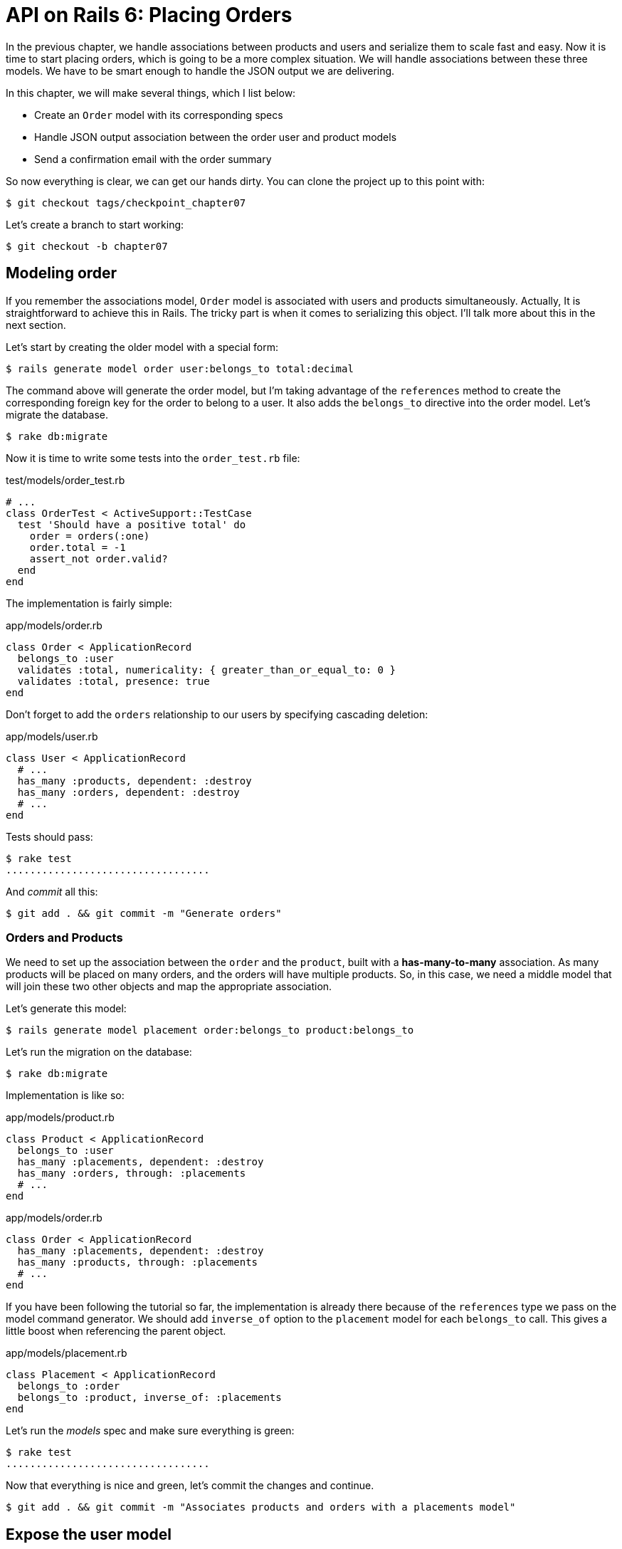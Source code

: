 [#chapter07-placing-orders]
= API on Rails 6: Placing Orders

In the previous chapter, we handle associations between products and users and serialize them to scale fast and easy. Now it is time to start placing orders, which is going to be a more complex situation. We will handle associations between these three models. We have to be smart enough to handle the JSON output we are delivering.

In this chapter, we will make several things, which I list below:

* Create an `Order` model with its corresponding specs
* Handle JSON output association between the order user and product models
* Send a confirmation email with the order summary

So now everything is clear, we can get our hands dirty. You can clone the project up to this point with:

```bash
$ git checkout tags/checkpoint_chapter07
```

Let’s create a branch to start working:

```bash
$ git checkout -b chapter07
```

## Modeling order

If you remember the associations model, `Order` model is associated with users and products simultaneously. Actually, It is straightforward to achieve this in Rails. The tricky part is when it comes to serializing this object. I'll talk more about this in the next section.

Let’s start by creating the older model with a special form:

```bash
$ rails generate model order user:belongs_to total:decimal
```

The command above will generate the order model, but I’m taking advantage of the `references` method to create the corresponding foreign key for the order to belong to a user. It also adds the `belongs_to` directive into the order model. Let’s migrate the database.

```bash
$ rake db:migrate
```

Now it is time to write some tests into the `order_test.rb` file:

[source,ruby]
.test/models/order_test.rb
```
# ...
class OrderTest < ActiveSupport::TestCase
  test 'Should have a positive total' do
    order = orders(:one)
    order.total = -1
    assert_not order.valid?
  end
end
```

The implementation is fairly simple:

[source,ruby]
.app/models/order.rb
```
class Order < ApplicationRecord
  belongs_to :user
  validates :total, numericality: { greater_than_or_equal_to: 0 }
  validates :total, presence: true
end
```

Don't forget to add the `orders` relationship to our users by specifying cascading deletion:

[source,ruby]
.app/models/user.rb
```
class User < ApplicationRecord
  # ...
  has_many :products, dependent: :destroy
  has_many :orders, dependent: :destroy
  # ...
end
```

Tests should pass:

```bash
$ rake test
..................................
```

And _commit_ all this:

```bash
$ git add . && git commit -m "Generate orders"
```


### Orders and Products

We need to set up the association between the `order` and the `product`, built with a *has-many-to-many* association. As many products will be placed on many orders, and the orders will have multiple products. So, in this case, we need a middle model that will join these two other objects and map the appropriate association.

Let’s generate this model:

```bash
$ rails generate model placement order:belongs_to product:belongs_to
```

Let’s run the migration on the database:

```bash
$ rake db:migrate
```

Implementation is like so:

[source,ruby]
.app/models/product.rb
```
class Product < ApplicationRecord
  belongs_to :user
  has_many :placements, dependent: :destroy
  has_many :orders, through: :placements
  # ...
end
```

[source,ruby]
.app/models/order.rb
```
class Order < ApplicationRecord
  has_many :placements, dependent: :destroy
  has_many :products, through: :placements
  # ...
end
```


If you have been following the tutorial so far, the implementation is already there because of the `references` type we pass on the model command generator. We should add `inverse_of` option to the `placement` model for each `belongs_to` call. This gives a little boost when referencing the parent object.

[source,ruby]
.app/models/placement.rb
```
class Placement < ApplicationRecord
  belongs_to :order
  belongs_to :product, inverse_of: :placements
end
```

Let’s run the _models_ spec and make sure everything is green:

```bash
$ rake test
..................................
```

Now that everything is nice and green, let’s commit the changes and continue.

```bash
$ git add . && git commit -m "Associates products and orders with a placements model"
```


## Expose the user model

It is now time to prepare the order controller to expose the right orders. If you remember the previous chapters where [fast_jsonapi](https://github.com/Netflix/fast_jsonapi_jsonapi) was used, you should remember that it was straightforward.

Let us first define what actions we will take:

. An indexing action to retrieve current user orders
. A show action to retrieve a particular order from the current user
. A creation action to actually place the order

Let's start with the action `index`. First, we have to create the order controller:

```bash
$ rails generate controller api::v1::orders
```

Up to this point and before start typing some code, we have to ask ourselves:

> Should I leave my order endpoints nested into the `UsersController` or should I isolate them?

The answer is straightforward: it depends on the amount of information you want to expose to the developer.

In our case, we will not do this because we will retrieve the user orders from the `/orders` route. Let's start with some tests:

[source,ruby]
.test/controllers/api/v1/orders_controller_test.rb
```
# ...
class Api::V1::OrdersControllerTest < ActionDispatch::IntegrationTest
  setup do
    @order = orders(:one)
  end

  test 'should forbid orders for unlogged' do
    get api_v1_orders_url, as: :json
    assert_response :forbidden
  end

  test 'should show orders' do
    get api_v1_orders_url,
      headers: { Authorization: JsonWebToken.encode(user_id: @order.user_id) },
      as: :json
    assert_response :success

    json_response = JSON.parse(response.body)
    assert_equal @order.user.orders.count, json_response['data'].count
  end
end
```

If we run the test suite now, both tests should fail as you may expect. This is because they have not even set the correct routes nor actions. So let’s start by adding the routes:

[source,ruby]
.config/routes.rb
```
Rails.application.routes.draw do
  namespace :api, defaults: { format: :json } do
    namespace :v1 do
      resources :orders, only: [:index]
      # ...
    end
  end
end
```

Now it is time for the orders serializer implementation:


```bash
$ rails generate serializer Order
```

And let's add relationships:

.app/serializers/order_serializer.rb
```ruby
class OrderSerializer
  include JSONAPI::Serializer
  belongs_to :user
  has_many :products
end
```

It is now time to implement the controller:

[source,ruby]
.app/controllers/api/v1/orders_controller.rb
```
class Api::V1::OrdersController < ApplicationController
  before_action :check_login, only: %i[index]

  def index
    render json: OrderSerializer.new(current_user.orders).serializable_hash.to_json
  end
end
```

And now all of our tests should pass:

```bash
$ rake test
....................................
36 runs, 53 assertions, 0 failures, 0 errors, 0 skips
```

We like our commits very atomic, so let’s commit these changes:

```bash
$ git add . && git commit -m "Adds the index action for order"
```

### Render a single order

As you can already imagine, this route is straightforward. We only have to set up a few configurations (routes, controller action), and this section will be over. We will also include products related to this order in the output JSON.

Let's start by adding some tests:

[source,ruby]
.test/controllers/api/v1/orders_controller_test.rb
```
# ...
class Api::V1::OrdersControllerTest < ActionDispatch::IntegrationTest
  # ...
  test 'should show order' do
    get api_v1_order_url(@order),
        headers: { Authorization: JsonWebToken.encode(user_id: @order.user_id) },
        as: :json
    assert_response :success

    json_response = JSON.parse(response.body)
    include_product_attr = json_response['included'][0]['attributes']
    assert_equal @order.products.first.title, include_product_attr['title']
  end
end
```

As you can see, the second part of the test verifies the product is included in the JSON.

Let's add the implementation to run our tests. On the `routes.rb` file, add the `show` action to the order routes:

[source,ruby]
.config/routes.rb
```
# ...
Rails.application.routes.draw do
  # ...
  resources :orders, only: %i[index show]
  # ...
end
```

And implementation should look like this:

[source,ruby]
.app/controllers/api/v1/orders_controller.rb
```
class Api::V1::OrdersController < ApplicationController
  before_action :check_login, only: %i[index show]
  # ...
  def show
    order = current_user.orders.find(params[:id])

    if order
      options = { include: [:products] }
      render json: OrderSerializer.new(order, options).serializable_hash.to_json
    else
      head 404
    end
  end
end
```

Our tests should be all green:

```bash
$ rake test
.....................................
37 runs, 55 assertions, 0 failures, 0 errors, 0 skips
```

Let’s commit the changes and move onto the create order action:

```bash
$ git commit -am "Adds the show action for order"
```

### Placing an order

It is now time to allow the user to place some orders. This will add complexity to the application but don't worry, we'll do it one step at a time.

Before launching this feature, let's take the time to think about the implications of creating an order in the application. I'm not talking about setting up a transaction service like https://stripe.com/[Stripe] or https://www.braintreepayments.com/[Braintree] but things like:

* management of out-of-stock products
* decrease in product inventory
* add some validation for order placement to ensure that there are enough products at the time the order is placed

It seems like there's still a lot to do but believe me: you're closer than you think, and it's not as hard as it looks. For now, let's keep it simple and assume that we still have enough products to place any number of orders. We're just concerned about the server's response at the moment.

If you remember order model we need three things:

* a total for the order
* user who places the order
* products for the order

Based on this information we can start adding some tests:

[source,ruby]
.test/controllers/api/v1/orders_controller_test.rb
```
# ...
class Api::V1::OrdersControllerTest < ActionDispatch::IntegrationTest
  setup do
    # ...
    @order_params = { order: {
      product_ids: [products(:one).id, products(:two).id],
      total: 50
    } }
  end

  # ...

  test 'should forbid create order for unlogged' do
    assert_no_difference('Order.count') do
      post api_v1_orders_url, params: @order_params, as: :json
    end
    assert_response :forbidden
  end

  test 'should create order with two products' do
    assert_difference('Order.count', 1) do
      post api_v1_orders_url,
        params: @order_params,
        headers: { Authorization: JsonWebToken.encode(user_id: @order.user_id) },
        as: :json
    end
    assert_response :created
  end
end
```

As you can see, we are creating a `order_params` variable with the order data. Can you see the problem here? If not I’ll explain it later. Let’s just add the necessary code to make this test pass.

First, we need to add the action to the resources on the routes file:

[source,ruby]
.config/routes.rb
```
# ...
Rails.application.routes.draw do
  # ...
  resources :orders, only: %i[index show create]
  # ...
end
```

Then the implementation which is easy:

[source,ruby]
.app/controllers/api/v1/orders_controller.rb
```
class Api::V1::OrdersController < ApplicationController
  before_action :check_login, only: %i[index show create]
  # ...

  def create
    order = current_user.orders.build(order_params)

    if order.save
      render json: order, status: 201
    else
      render json: { errors: order.errors }, status: 422
    end
  end

  private

  def order_params
    params.require(:order).permit(:total, product_ids: [])
  end
end
```

And now our tests should all be green:

```bash
$ rake test
.......................................
39 runs, 59 assertions, 0 failures, 0 errors, 0 skips
```


Ok, so we have everything nice and green. Now we should move on to the next chapter, right? Let me stop you right there. We have some serious errors on the app, and they are not related to the code itself but on the business part.

Not because the tests are green, it means the app is filling the business part of the app. I wanted to bring this up because in many cases, that's super easy just receiving params and building objects from those params thinking that we are always receiving the correct data. In this particular case, we cannot rely on that, and the easiest way to see this is that we are letting the client set the order total, yeah crazy!

We have to add some validations or a callback to calculate the order total and set it through the model. This way we don’t longer receive that total attribute and have complete control over this attribute. So let’s do that.

We first need to add some specs for the order model:

[source,ruby]
.test/models/order_test.rb
```
# ...
class OrderTest < ActiveSupport::TestCase

  setup do
    @order = orders(:one)
    @product1 = products(:one)
    @product2 = products(:two)
  end

  test 'Should set total' do
    order = Order.new user_id: @order.user_id
    order.products << products(:one)
    order.products << products(:two)
    order.save

    assert_equal (@product1.price + @product2.price), order.total
  end
end
```

We can now add the implementation:

[source,ruby]
.app/models/order.rb
```
class Order < ApplicationRecord
  # ...
  def set_total!
    self.total = products.map(&:price).sum
  end
end
```

We can now hook the `set_total!` method to a `before_validation` callback to ensure it has the correct total before it is validated.

[source,ruby]
.app/models/order.rb
```
class Order < ApplicationRecord
  before_validation :set_total!
  # ...
end
```

We are making sure the total is always present and bigger or equal to zero. This means we can remove those validations and remove the specs. I’ll wait. Our tests should be passing by now:

```bash
$ rake test

...........F

Failure:
OrderTest#test_Should_have_a_positive_total [/home/arousseau/github/madeindjs/market_place_api/test/models/order_test.rb:14]:
Expected true to be nil or false


rails test test/models/order_test.rb:11

............................

Finished in 0.542600s, 73.7191 runs/s, 110.5786 assertions/s.
```


Oops! We get a _failure_ on our previous test _Should have a positive total_. This is logical since the order total is calculated dynamically. So we can simply remove this test that has become obsolete.

Our tests must continue to pass. Let's commit our changes:

```bash
$ git commit -am "Adds the create method for the orders controller"
```


## Send order confirmation email

The last section for this chapter will be to sent a confirmation email for the user who just placed it. If you want to skip this and jump into the next chapter, go ahead. This section is more like a warmup.

You may be familiar with email manipulation with Rails so I’ll try to make this fast and simple. We first create the `order_mailer` with an email named `send_confirmation`:

```bash
$ rails generate mailer order_mailer send_confirmation
```

Now we can add some tests for the order mails we just created:

[source,ruby]
.test/mailers/order_mailer_test.rb
```
# ...
class OrderMailerTest < ActionMailer::TestCase

  setup do
    @order = orders(:one)
  end

  test "should be set to be delivered to the user from the order passed in" do
    mail = OrderMailer.send_confirmation(@order)
    assert_equal "Order Confirmation", mail.subject
    assert_equal [@order.user.email], mail.to
    assert_equal ['no-reply@marketplace.com'], mail.from
    assert_match "Order: ##{@order.id}", mail.body.encoded
    assert_match "You ordered #{@order.products.count} products", mail.body.encoded
  end

end
```

I simply copied/pasted tests from the documentation and adapted them to our needs. We must now ensure that these tests pass.

First, we add the method `OrderMailer#send_confirmation`:

[source,ruby]
.app/mailers/order_mailer.rb
```
class OrderMailer < ApplicationMailer
  default from: 'no-reply@marketplace.com'
  def send_confirmation(order)
    @order = order
    @user = @order.user
    mail to: @user.email, subject: 'Order Confirmation'
  end
end
```

After adding this code we must add corresponding views. It is a good practice to include a text version in addition to the HTML version.


```erb
<%# app/views/order_mailer/send_confirmation.text.erb %>
Order: #<%= @order.id %>
You ordered <%= @order.products.count %> products:
<% @order.products.each do |product| %>
  <%= product.title %> - <%= number_to_currency product.price %>
<% end %>
```

```erb
<!-- app/views/order_mailer/send_confirmation.html.erb -->
<h1>Order: #<%= @order.id %></h1>
<p>You ordered <%= @order.products.count %> products:</p>
<ul>
  <% @order.products.each do |product| %>
    <li><%= product.title %> - <%= number_to_currency product.price %></li>
  <% end %>
</ul>
```

Now, our tests should pass:

```bash
$ rake test
........................................
40 runs, 66 assertions, 0 failures, 0 errors, 0 skips
```

And now, just call the method `OrderMailer#send_confirmation` in the creation action on the order controller:

[source,ruby]
.app/controllers/api/v1/orders_controller.rb
```
class Api::V1::OrdersController < ApplicationController
  # ...
  def create
    order = current_user.orders.build(order_params)

    if order.save
      OrderMailer.send_confirmation(order).deliver
      render json: order, status: 201
    else
      render json: { errors: order.errors }, status: 422
    end
  end
  # ...
end
```

To make sure we didn't break anything, let's run all the tests:

```bash
$ rake test
........................................
40 runs, 66 assertions, 0 failures, 0 errors, 0 skips
```

Let's commit to everything we've just done to complete this section:

```bash
$ git add . && git commit -m "Adds order confirmation mailer"
```

And as we get to the end of our chapter, it is time to apply all our modifications to the master branch by making a `merge':

```bash
$ git checkout master
$ git merge chapter07
```

## Conclusion

That's it! You did it! You can applaud yourself. I know it's been a long time but believe me, it's almost over.

In the next chapters, we will continue working on the order template to add validations when placing an order. Some scenarios are:

* What happens when products are not available?
* Decrease the quantity of the product in progress when placing an order

The next chapter will be short, but it is essential for the health of the application. So don't skip it.
